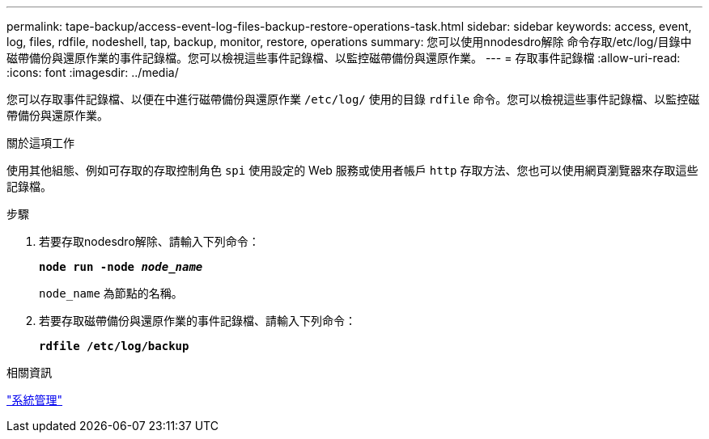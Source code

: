---
permalink: tape-backup/access-event-log-files-backup-restore-operations-task.html 
sidebar: sidebar 
keywords: access, event, log, files, rdfile, nodeshell, tap, backup, monitor, restore, operations 
summary: 您可以使用nnodesdro解除 命令存取/etc/log/目錄中磁帶備份與還原作業的事件記錄檔。您可以檢視這些事件記錄檔、以監控磁帶備份與還原作業。 
---
= 存取事件記錄檔
:allow-uri-read: 
:icons: font
:imagesdir: ../media/


[role="lead"]
您可以存取事件記錄檔、以便在中進行磁帶備份與還原作業 `/etc/log/` 使用的目錄 `rdfile` 命令。您可以檢視這些事件記錄檔、以監控磁帶備份與還原作業。

.關於這項工作
使用其他組態、例如可存取的存取控制角色 `spi` 使用設定的 Web 服務或使用者帳戶 `http` 存取方法、您也可以使用網頁瀏覽器來存取這些記錄檔。

.步驟
. 若要存取nodesdro解除、請輸入下列命令：
+
`*node run -node _node_name_*`

+
`node_name` 為節點的名稱。

. 若要存取磁帶備份與還原作業的事件記錄檔、請輸入下列命令：
+
`*rdfile /etc/log/backup*`



.相關資訊
link:../system-admin/index.html["系統管理"]
